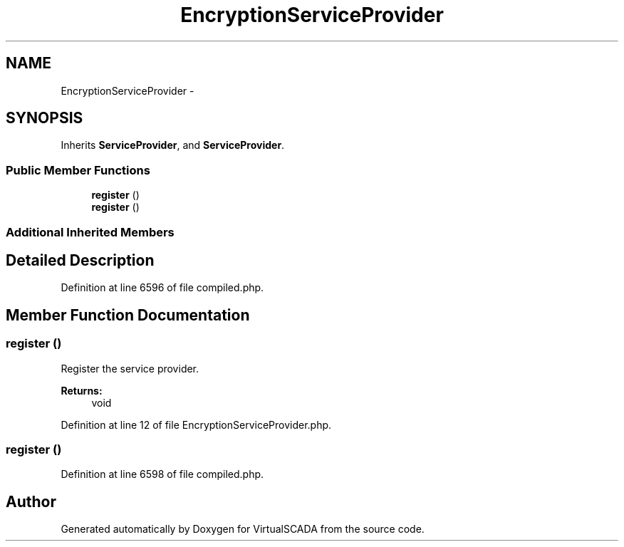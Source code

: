 .TH "EncryptionServiceProvider" 3 "Tue Apr 14 2015" "Version 1.0" "VirtualSCADA" \" -*- nroff -*-
.ad l
.nh
.SH NAME
EncryptionServiceProvider \- 
.SH SYNOPSIS
.br
.PP
.PP
Inherits \fBServiceProvider\fP, and \fBServiceProvider\fP\&.
.SS "Public Member Functions"

.in +1c
.ti -1c
.RI "\fBregister\fP ()"
.br
.ti -1c
.RI "\fBregister\fP ()"
.br
.in -1c
.SS "Additional Inherited Members"
.SH "Detailed Description"
.PP 
Definition at line 6596 of file compiled\&.php\&.
.SH "Member Function Documentation"
.PP 
.SS "register ()"
Register the service provider\&.
.PP
\fBReturns:\fP
.RS 4
void 
.RE
.PP

.PP
Definition at line 12 of file EncryptionServiceProvider\&.php\&.
.SS "register ()"

.PP
Definition at line 6598 of file compiled\&.php\&.

.SH "Author"
.PP 
Generated automatically by Doxygen for VirtualSCADA from the source code\&.
